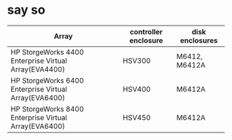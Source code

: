 * say so

| Array                                                 | controller enclosure | disk enclosures |
|-------------------------------------------------------+----------------------+-----------------|
| HP StorgeWorks 4400 Enterprise Virtual Array(EVA4400) | HSV300               | M6412, M6412A   |
| HP StorgeWorks 6400 Enterprise Virtual Array(EVA6400) | HSV400               | M6412A          |
| HP StorgeWorks 8400 Enterprise Virtual Array(EVA6400) | HSV450               | M6412A          |
